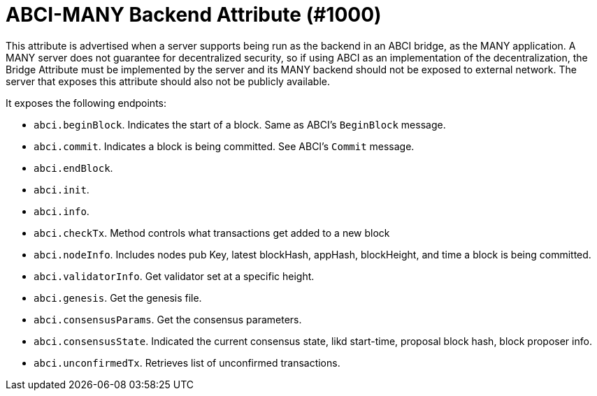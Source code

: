 = ABCI-MANY Backend Attribute (#1000)
:cddl: ./cddl/

This attribute is advertised when a server supports being run as the backend in an ABCI bridge, as the MANY application.
A MANY server does not guarantee for decentralized security, so if using ABCI as an implementation of the decentralization, the Bridge Attribute must be implemented by the server and its MANY backend should not be exposed to external network.
The server that exposes this attribute should also not be publicly available.

It exposes the following endpoints:

- `abci.beginBlock`.
    Indicates the start of a block.
    Same as ABCI's `BeginBlock` message.
- `abci.commit`.
    Indicates a block is being committed.
    See ABCI's `Commit` message.
- `abci.endBlock`.
- `abci.init`.
- `abci.info`.
- `abci.checkTx`.
    Method controls what transactions get added to a new block
- `abci.nodeInfo`.
    Includes nodes pub Key, latest blockHash, appHash, blockHeight, and time a block is being committed.
- `abci.validatorInfo`.
    Get validator set at a specific height.
- `abci.genesis`.
    Get the genesis file.
- `abci.consensusParams`.
    Get the consensus parameters.
- `abci.consensusState`.
    Indicated the current consensus state, likd start-time, proposal block hash, block proposer info.
- `abci.unconfirmedTx`.
    Retrieves list of unconfirmed transactions.






